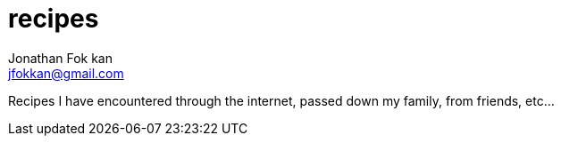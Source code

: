 = recipes
Jonathan Fok kan <jfokkan@gmail.com>

Recipes I have encountered through the internet, passed down my family,
from friends, etc...